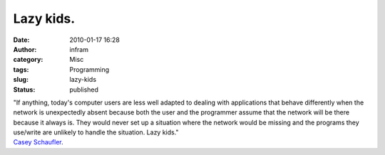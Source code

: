 Lazy kids.
##########
:date: 2010-01-17 16:28
:author: infram
:category: Misc
:tags: Programming
:slug: lazy-kids
:status: published

| "If anything, today's computer users are less well adapted to dealing
  with applications that behave differently when the network is
  unexpectedly absent because both the user and the programmer assume
  that the network will be there because it always is. They would never
  set up a situation where the network would be missing and the programs
  they use/write are unlikely to handle the situation. Lazy kids."
| `Casey Schaufler <http://lwn.net/Articles/369685/>`__.
